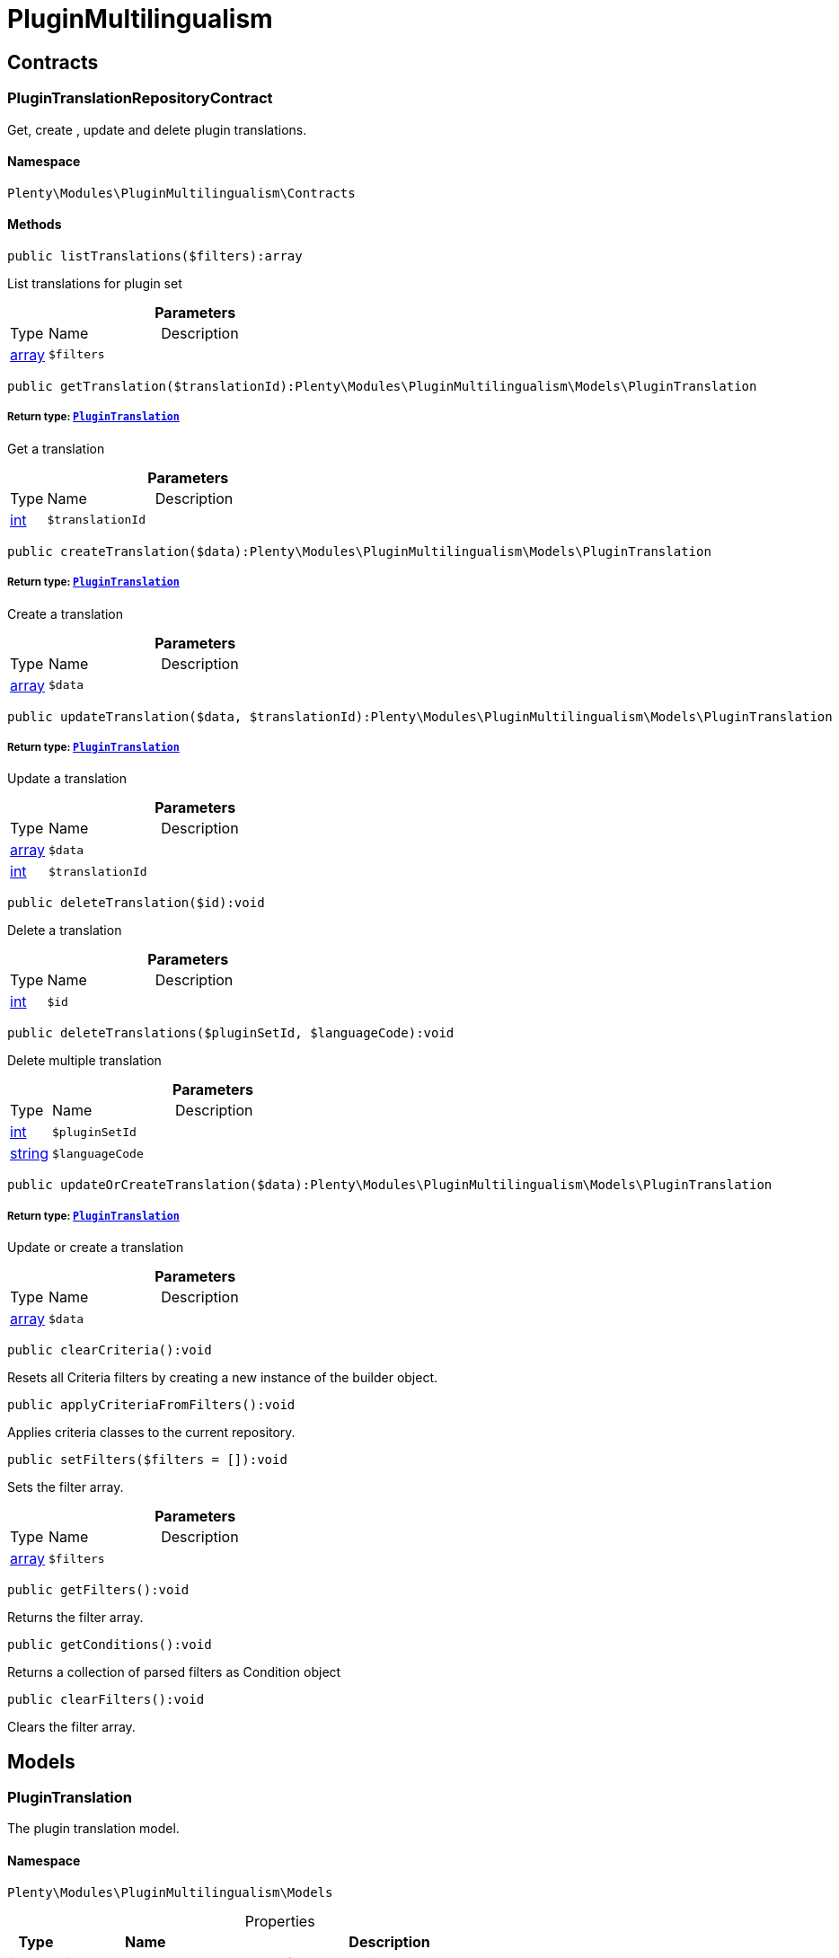 :table-caption!:
:example-caption!:
:source-highlighter: prettify
:sectids!:
[[pluginmultilingualism_pluginmultilingualism]]
= PluginMultilingualism

[[pluginmultilingualism_pluginmultilingualism_contracts]]
== Contracts
[[pluginmultilingualism_contracts_plugintranslationrepositorycontract]]
=== PluginTranslationRepositoryContract

Get, create , update and delete plugin translations.



==== Namespace

`Plenty\Modules\PluginMultilingualism\Contracts`






==== Methods

[source%nowrap, php]
----

public listTranslations($filters):array

----

    





List translations for plugin set

.*Parameters*
[cols="10%,30%,60%"]
|===
|Type |Name |Description
|link:http://php.net/array[array^]
a|`$filters`
a|
|===


[source%nowrap, php]
----

public getTranslation($translationId):Plenty\Modules\PluginMultilingualism\Models\PluginTranslation

----

    


===== *Return type:*        xref:Pluginmultilingualism.adoc#pluginmultilingualism_models_plugintranslation[`PluginTranslation`]


Get a translation

.*Parameters*
[cols="10%,30%,60%"]
|===
|Type |Name |Description
|link:http://php.net/int[int^]
a|`$translationId`
a|
|===


[source%nowrap, php]
----

public createTranslation($data):Plenty\Modules\PluginMultilingualism\Models\PluginTranslation

----

    


===== *Return type:*        xref:Pluginmultilingualism.adoc#pluginmultilingualism_models_plugintranslation[`PluginTranslation`]


Create a translation

.*Parameters*
[cols="10%,30%,60%"]
|===
|Type |Name |Description
|link:http://php.net/array[array^]
a|`$data`
a|
|===


[source%nowrap, php]
----

public updateTranslation($data, $translationId):Plenty\Modules\PluginMultilingualism\Models\PluginTranslation

----

    


===== *Return type:*        xref:Pluginmultilingualism.adoc#pluginmultilingualism_models_plugintranslation[`PluginTranslation`]


Update a translation

.*Parameters*
[cols="10%,30%,60%"]
|===
|Type |Name |Description
|link:http://php.net/array[array^]
a|`$data`
a|

|link:http://php.net/int[int^]
a|`$translationId`
a|
|===


[source%nowrap, php]
----

public deleteTranslation($id):void

----

    





Delete a translation

.*Parameters*
[cols="10%,30%,60%"]
|===
|Type |Name |Description
|link:http://php.net/int[int^]
a|`$id`
a|
|===


[source%nowrap, php]
----

public deleteTranslations($pluginSetId, $languageCode):void

----

    





Delete multiple translation

.*Parameters*
[cols="10%,30%,60%"]
|===
|Type |Name |Description
|link:http://php.net/int[int^]
a|`$pluginSetId`
a|

|link:http://php.net/string[string^]
a|`$languageCode`
a|
|===


[source%nowrap, php]
----

public updateOrCreateTranslation($data):Plenty\Modules\PluginMultilingualism\Models\PluginTranslation

----

    


===== *Return type:*        xref:Pluginmultilingualism.adoc#pluginmultilingualism_models_plugintranslation[`PluginTranslation`]


Update or create a translation

.*Parameters*
[cols="10%,30%,60%"]
|===
|Type |Name |Description
|link:http://php.net/array[array^]
a|`$data`
a|
|===


[source%nowrap, php]
----

public clearCriteria():void

----

    





Resets all Criteria filters by creating a new instance of the builder object.

[source%nowrap, php]
----

public applyCriteriaFromFilters():void

----

    





Applies criteria classes to the current repository.

[source%nowrap, php]
----

public setFilters($filters = []):void

----

    





Sets the filter array.

.*Parameters*
[cols="10%,30%,60%"]
|===
|Type |Name |Description
|link:http://php.net/array[array^]
a|`$filters`
a|
|===


[source%nowrap, php]
----

public getFilters():void

----

    





Returns the filter array.

[source%nowrap, php]
----

public getConditions():void

----

    





Returns a collection of parsed filters as Condition object

[source%nowrap, php]
----

public clearFilters():void

----

    





Clears the filter array.

[[pluginmultilingualism_pluginmultilingualism_models]]
== Models
[[pluginmultilingualism_models_plugintranslation]]
=== PluginTranslation

The plugin translation model.



==== Namespace

`Plenty\Modules\PluginMultilingualism\Models`





.Properties
[cols="10%,30%,60%"]
|===
|Type |Name |Description

|link:http://php.net/int[int^]
    a|id
    a|The ID of the translation
|link:http://php.net/int[int^]
    a|pluginSetId
    a|The ID of the plugin set
|link:http://php.net/string[string^]
    a|pluginName
    a|The name of the plugin
|link:http://php.net/string[string^]
    a|languageCode
    a|The code of the language
|link:http://php.net/string[string^]
    a|fileName
    a|The file of the key
|link:http://php.net/string[string^]
    a|key
    a|The translation key
|link:http://php.net/string[string^]
    a|value
    a|The translation value
|
    a|createdAt
    a|The date when the translation was created
|
    a|updatedAt
    a|The date when the translation was last updated
|===


==== Methods

[source%nowrap, php]
----

public toArray()

----

    





Returns this model as an array.

